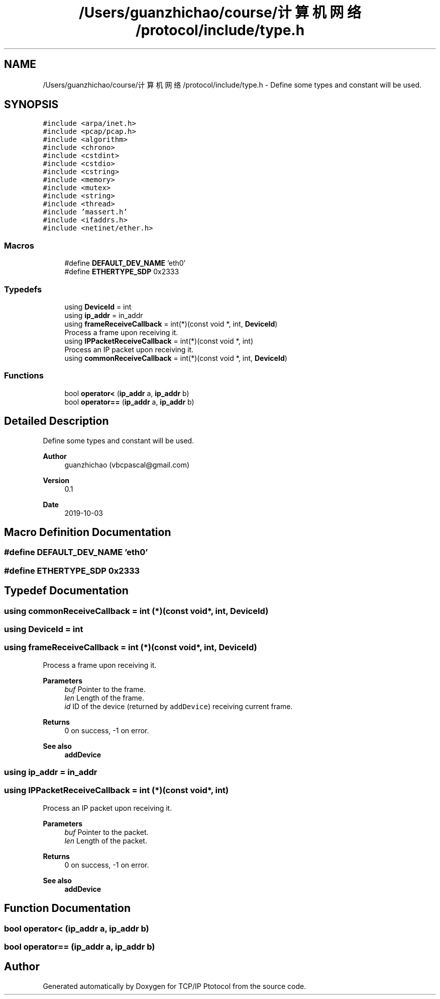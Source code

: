 .TH "/Users/guanzhichao/course/计算机网络/protocol/include/type.h" 3 "Fri Nov 22 2019" "TCP/IP Ptotocol" \" -*- nroff -*-
.ad l
.nh
.SH NAME
/Users/guanzhichao/course/计算机网络/protocol/include/type.h \- Define some types and constant will be used\&.  

.SH SYNOPSIS
.br
.PP
\fC#include <arpa/inet\&.h>\fP
.br
\fC#include <pcap/pcap\&.h>\fP
.br
\fC#include <algorithm>\fP
.br
\fC#include <chrono>\fP
.br
\fC#include <cstdint>\fP
.br
\fC#include <cstdio>\fP
.br
\fC#include <cstring>\fP
.br
\fC#include <memory>\fP
.br
\fC#include <mutex>\fP
.br
\fC#include <string>\fP
.br
\fC#include <thread>\fP
.br
\fC#include 'massert\&.h'\fP
.br
\fC#include <ifaddrs\&.h>\fP
.br
\fC#include <netinet/ether\&.h>\fP
.br

.SS "Macros"

.in +1c
.ti -1c
.RI "#define \fBDEFAULT_DEV_NAME\fP   'eth0'"
.br
.ti -1c
.RI "#define \fBETHERTYPE_SDP\fP   0x2333"
.br
.in -1c
.SS "Typedefs"

.in +1c
.ti -1c
.RI "using \fBDeviceId\fP = int"
.br
.ti -1c
.RI "using \fBip_addr\fP = in_addr"
.br
.ti -1c
.RI "using \fBframeReceiveCallback\fP = int(*)(const void *, int, \fBDeviceId\fP)"
.br
.RI "Process a frame upon receiving it\&. "
.ti -1c
.RI "using \fBIPPacketReceiveCallback\fP = int(*)(const void *, int)"
.br
.RI "Process an IP packet upon receiving it\&. "
.ti -1c
.RI "using \fBcommonReceiveCallback\fP = int(*)(const void *, int, \fBDeviceId\fP)"
.br
.in -1c
.SS "Functions"

.in +1c
.ti -1c
.RI "bool \fBoperator<\fP (\fBip_addr\fP a, \fBip_addr\fP b)"
.br
.ti -1c
.RI "bool \fBoperator==\fP (\fBip_addr\fP a, \fBip_addr\fP b)"
.br
.in -1c
.SH "Detailed Description"
.PP 
Define some types and constant will be used\&. 


.PP
\fBAuthor\fP
.RS 4
guanzhichao (vbcpascal@gmail.com) 
.RE
.PP
\fBVersion\fP
.RS 4
0\&.1 
.RE
.PP
\fBDate\fP
.RS 4
2019-10-03 
.RE
.PP

.SH "Macro Definition Documentation"
.PP 
.SS "#define DEFAULT_DEV_NAME   'eth0'"

.SS "#define ETHERTYPE_SDP   0x2333"

.SH "Typedef Documentation"
.PP 
.SS "using \fBcommonReceiveCallback\fP =  int (*)(const void*, int, \fBDeviceId\fP)"

.SS "using \fBDeviceId\fP =  int"

.SS "using \fBframeReceiveCallback\fP =  int (*)(const void*, int, \fBDeviceId\fP)"

.PP
Process a frame upon receiving it\&. 
.PP
\fBParameters\fP
.RS 4
\fIbuf\fP Pointer to the frame\&. 
.br
\fIlen\fP Length of the frame\&. 
.br
\fIid\fP ID of the device (returned by \fCaddDevice\fP) receiving current frame\&. 
.RE
.PP
\fBReturns\fP
.RS 4
0 on success, -1 on error\&. 
.RE
.PP
\fBSee also\fP
.RS 4
\fBaddDevice\fP 
.RE
.PP

.SS "using \fBip_addr\fP =  in_addr"

.SS "using \fBIPPacketReceiveCallback\fP =  int (*)(const void*, int)"

.PP
Process an IP packet upon receiving it\&. 
.PP
\fBParameters\fP
.RS 4
\fIbuf\fP Pointer to the packet\&. 
.br
\fIlen\fP Length of the packet\&. 
.RE
.PP
\fBReturns\fP
.RS 4
0 on success, -1 on error\&. 
.RE
.PP
\fBSee also\fP
.RS 4
\fBaddDevice\fP 
.RE
.PP

.SH "Function Documentation"
.PP 
.SS "bool operator< (\fBip_addr\fP a, \fBip_addr\fP b)"

.SS "bool operator== (\fBip_addr\fP a, \fBip_addr\fP b)"

.SH "Author"
.PP 
Generated automatically by Doxygen for TCP/IP Ptotocol from the source code\&.

